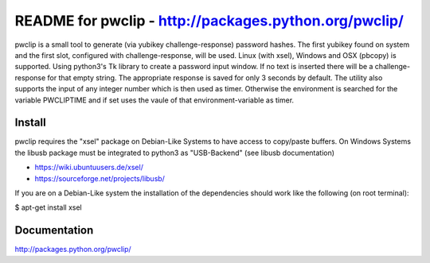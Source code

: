 README for pwclip - http://packages.python.org/pwclip/
======================================================

pwclip is a small tool to generate (via yubikey challenge-response) password
hashes. The first yubikey found on system and the first slot, configured with
challenge-response, will be used. Linux (with xsel), Windows and OSX (pbcopy)
is supported. Using python3's Tk library to create a password input window.
If no text is inserted there will be a challenge-response for that empty
string. The appropriate response is saved for only 3 seconds by default. The 
utility also supports the input of any integer number which is then used as
timer. Otherwise the environment is searched for the variable PWCLIPTIME and
if set uses the vaule of that environment-variable as timer.

Install
-------

pwclip requires the "xsel" package on Debian-Like Systems to have access to
copy/paste buffers. On Windows Systems the libusb package must be integrated
to python3 as "USB-Backend" (see libusb documentation)

* https://wiki.ubuntuusers.de/xsel/
* https://sourceforge.net/projects/libusb/

If you are on a Debian-Like system the installation of the dependencies
should work like the following (on root terminal):

$ apt-get install xsel


Documentation
-------------
http://packages.python.org/pwclip/


